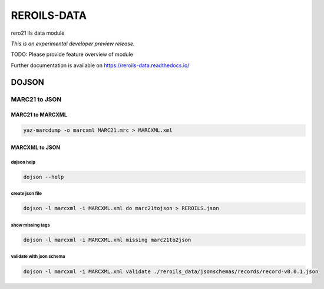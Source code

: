 ..
    This file is part of Invenio.
    Copyright (C) 2017 RERO.

    Invenio is free software; you can redistribute it
    and/or modify it under the terms of the GNU General Public License as
    published by the Free Software Foundation; either version 2 of the
    License, or (at your option) any later version.

    Invenio is distributed in the hope that it will be
    useful, but WITHOUT ANY WARRANTY; without even the implied warranty of
    MERCHANTABILITY or FITNESS FOR A PARTICULAR PURPOSE.  See the GNU
    General Public License for more details.

    You should have received a copy of the GNU General Public License
    along with Invenio; if not, write to the
    Free Software Foundation, Inc., 59 Temple Place, Suite 330, Boston,
    MA 02111-1307, USA.

    In applying this license, RERO does not
    waive the privileges and immunities granted to it by virtue of its status
    as an Intergovernmental Organization or submit itself to any jurisdiction.

==============
 REROILS-DATA
==============

.. image:: https://img.shields.io/travis/rero21/reroils-data.svg
        :target: https://travis-ci.org/rero21/reroils-data

.. image:: https://img.shields.io/coveralls/rero21/reroils-data.svg
        :target: https://coveralls.io/r/rero21/reroils-data

.. image:: https://img.shields.io/github/tag/rero21/reroils-data.svg
        :target: https://github.com/rero21/reroils-data/releases

.. image:: https://img.shields.io/pypi/dm/reroils-data.svg
        :target: https://pypi.python.org/pypi/reroils-data

.. image:: https://img.shields.io/github/license/rero21/reroils-data.svg
        :target: https://github.com/rero21/reroils-data/blob/master/LICENSE

rero21 ils data module

*This is an experimental developer preview release.*

TODO: Please provide feature overview of module

Further documentation is available on
https://reroils-data.readthedocs.io/


DOJSON
======

MARC21 to JSON
-------------- 

MARC21 to MARCXML
.................

.. code:: console

    yaz-marcdump -o marcxml MARC21.mrc > MARCXML.xml

MARCXML to JSON
...............

dojson help
~~~~~~~~~~~

.. code:: console

    dojson --help

create json file
~~~~~~~~~~~~~~~~

.. code:: console

   dojson -l marcxml -i MARCXML.xml do marc21tojson > REROILS.json

show missing tags
~~~~~~~~~~~~~~~~~

.. code:: console 

    dojson -l marcxml -i MARCXML.xml missing marc21to2json

validate with json schema
~~~~~~~~~~~~~~~~~~~~~~~~~

.. code:: console 

    dojson -l marcxml -i MARCXML.xml validate ./reroils_data/jsonschemas/records/record-v0.0.1.json
